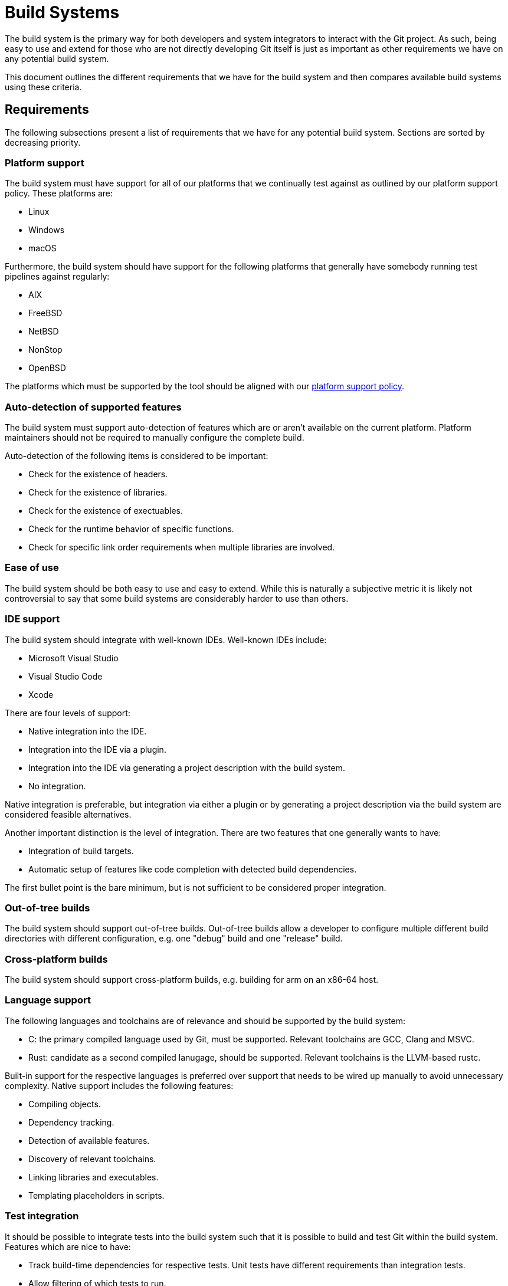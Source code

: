 = Build Systems

The build system is the primary way for both developers and system integrators
to interact with the Git project. As such, being easy to use and extend for
those who are not directly developing Git itself is just as important as other
requirements we have on any potential build system.

This document outlines the different requirements that we have for the build
system and then compares available build systems using these criteria.

== Requirements

The following subsections present a list of requirements that we have for any
potential build system. Sections are sorted by decreasing priority.

=== Platform support

The build system must have support for all of our platforms that we continually
test against as outlined by our platform support policy. These platforms are:

  - Linux
  - Windows
  - macOS

Furthermore, the build system should have support for the following platforms
that generally have somebody running test pipelines against regularly:

  - AIX
  - FreeBSD
  - NetBSD
  - NonStop
  - OpenBSD

The platforms which must be supported by the tool should be aligned with our
xref:platform-support.adoc[platform support policy].

=== Auto-detection of supported features

The build system must support auto-detection of features which are or aren't
available on the current platform. Platform maintainers should not be required
to manually configure the complete build.

Auto-detection of the following items is considered to be important:

  - Check for the existence of headers.
  - Check for the existence of libraries.
  - Check for the existence of exectuables.
  - Check for the runtime behavior of specific functions.
  - Check for specific link order requirements when multiple libraries are
    involved.

=== Ease of use

The build system should be both easy to use and easy to extend. While this is
naturally a subjective metric it is likely not controversial to say that some
build systems are considerably harder to use than others.

=== IDE support

The build system should integrate with well-known IDEs. Well-known IDEs include:

  - Microsoft Visual Studio
  - Visual Studio Code
  - Xcode

There are four levels of support:

  - Native integration into the IDE.
  - Integration into the IDE via a plugin.
  - Integration into the IDE via generating a project description with the build
    system.
  - No integration.

Native integration is preferable, but integration via either a plugin or by
generating a project description via the build system are considered feasible
alternatives.

Another important distinction is the level of integration. There are two
features that one generally wants to have:

  - Integration of build targets.
  - Automatic setup of features like code completion with detected build
    dependencies.

The first bullet point is the bare minimum, but is not sufficient to be
considered proper integration.

=== Out-of-tree builds

The build system should support out-of-tree builds. Out-of-tree builds allow a
developer to configure multiple different build directories with different
configuration, e.g. one "debug" build and one "release" build.

=== Cross-platform builds

The build system should support cross-platform builds, e.g. building for arm on
an x86-64 host.

=== Language support

The following languages and toolchains are of relevance and should be supported
by the build system:

  - C: the primary compiled language used by Git, must be supported. Relevant
    toolchains are GCC, Clang and MSVC.
  - Rust: candidate as a second compiled lanugage, should be supported. Relevant
    toolchains is the LLVM-based rustc.

Built-in support for the respective languages is preferred over support that
needs to be wired up manually to avoid unnecessary complexity. Native support
includes the following features:

  - Compiling objects.
  - Dependency tracking.
  - Detection of available features.
  - Discovery of relevant toolchains.
  - Linking libraries and executables.
  - Templating placeholders in scripts.

=== Test integration

It should be possible to integrate tests into the build system such that it is
possible to build and test Git within the build system. Features which are nice
to have:

  - Track build-time dependencies for respective tests. Unit tests have
    different requirements than integration tests.
  - Allow filtering of which tests to run.
  - Allow running tests such that utilities like `test_pause` or `debug` work.

== Comparison

The following list of build systems are considered:

- GNU Make
- autoconf
- CMake
- Meson

=== GNU Make

- Platform support: ubitquitous on all platforms, but not well-integrated into Windows.
- Auto-detection: no built-in support for auto-detection of features.
- Ease of use: easy to use, but discovering available options is hard. Makefile
  rules can quickly get out of hand once reaching a certain scope.
- IDE support: execution of Makefile targets is supported by many IDEs
- Out-of-tree builds: supported in theory, not wired up in practice.
- Cross-platform builds: supported in theory, not wired up in practice.
- Language support:
  - C: Limited built-in support, many parts need to be wired up manually.
  - Rust: No built-in support, needs to be wired up manually.
- Test integration: partially supported, many parts need to be wired up
  manually.

=== autoconf

- Platform support: ubiquitous on all platforms, but not well-integrated into Windows.
- Auto-detection: supported.
- Ease of use: easy to use, discovering available options is comparatively
  easy. The autoconf syntax is prohibitively hard to extend though due to its
  complex set of interacting files and the hard-to-understand M4 language.
- IDE support: no integration into IDEs at generation time. The generated
  Makefiles have the same level of support as GNU Make.
- Out-of-tree builds: supported in theory, not wired up in practice.
- Cross-platform builds: supported.
- Language support:
  - C: Limited built-in support, many parts need to be wired up manually.
  - Rust: No built-in support, needs to be wired up manually.
- Test integration: partially supported, many parts need to be wired up
  manually.

=== CMake

- Platform support: not as extensive as GNU Make or autoconf, but all major
  platforms are supported.
  - AIX
  - Cygwin
  - FreeBSD
  - Linux
  - OpenBSD
  - Solaris
  - Windows
  - macOS
- Ease of use: easy to use, discovering available options is not always
  trivial. The scripting language used by CMake is somewhat cumbersome to use,
  but extending CMake build instructions is doable.
- IDE support: natively integrated into Microsoft Visual Studio. Can generate
  project descriptions for Xcode. An extension is available for Visual Studio
  Code. Many other IDEs have plugins for CMake.
- Out-of-tree builds: supported.
- Cross-platform builds: supported.
- Language support:
  - C: Supported for GCC, Clang, MSVC and other toolchains.
  - Rust: No built-in support, needs to be wired up manually.
- Test integration: supported, even though test dependencies are a bit
  cumbersome to use via "test fixtures". Interactive test runs are not
  supported.

=== Meson

- Platform: not as extensive as GNU Make or autoconf, but all major platforms
  and some smaller ones are supported.
  - AIX
  - Cygwin
  - DragonflyBSD
  - FreeBSD
  - Haiku
  - Linux
  - NetBSD
  - OpenBSD
  - Solaris
  - Windows
  - macOS
- Ease of use: easy to use, discovering available options is easy. The
  scripting language is straight-forward to use.
- IDE support: Supports generating build instructions for Xcode and Microsoft
  Visual Studio, a plugin exists for Visual Studio Code.
- Out-of-tree builds: supported.
- Cross-platform builds: supported.
- Language support:
  - C: Supported for GCC, Clang, MSVC and other toolchains.
  - Rust: Supported for rustc.
- Test integration: supported. Interactive tests are supported starting with
  Meson 1.5.0 via the `--interactive` flag.

